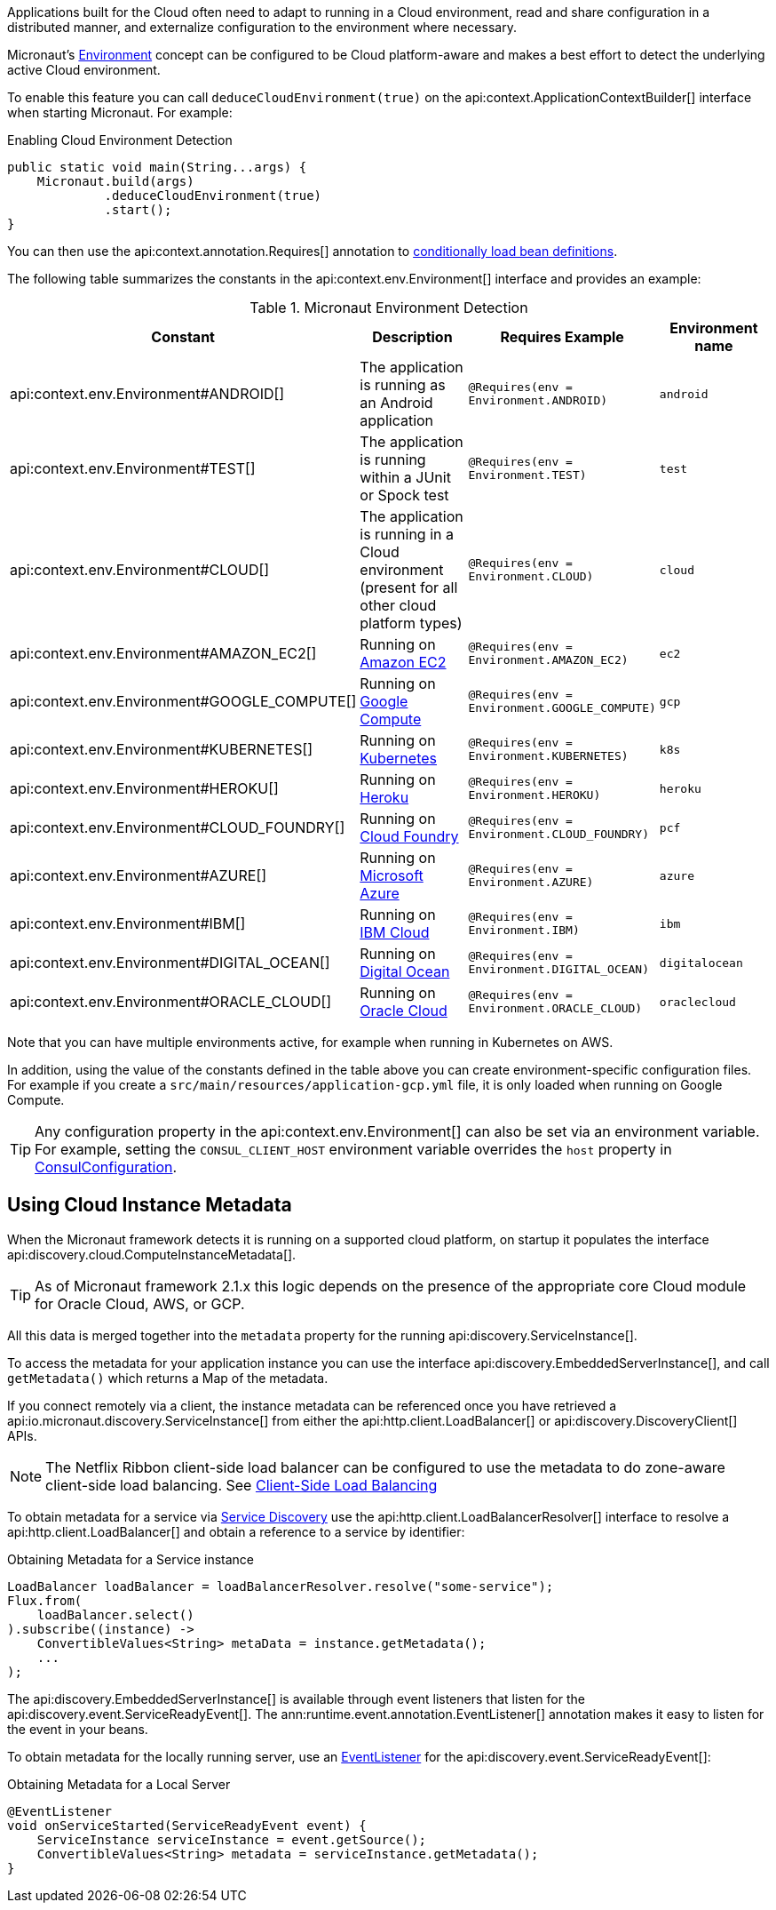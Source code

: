 Applications built for the Cloud often need to adapt to running in a Cloud environment, read and share configuration in a distributed manner, and externalize configuration to the environment where necessary.

Micronaut's <<environments, Environment>> concept can be configured to be Cloud platform-aware and makes a best effort to detect the underlying active Cloud environment.

To enable this feature you can call `deduceCloudEnvironment(true)` on the api:context.ApplicationContextBuilder[] interface when starting Micronaut. For example:

.Enabling Cloud Environment Detection
[source,java]
----
public static void main(String...args) {
    Micronaut.build(args)
             .deduceCloudEnvironment(true)
             .start();
}
----

You can then use the api:context.annotation.Requires[] annotation to <<conditionalBeans,conditionally load bean definitions>>.

The following table summarizes the constants in the api:context.env.Environment[] interface and provides an example:

.Micronaut Environment Detection
|===
|Constant|Description |Requires Example |Environment name

|api:context.env.Environment#ANDROID[]
|The application is running as an Android application
|`@Requires(env = Environment.ANDROID)`
|`android`

|api:context.env.Environment#TEST[]
|The application is running within a JUnit or Spock test
|`@Requires(env = Environment.TEST)`
|`test`

|api:context.env.Environment#CLOUD[]
|The application is running in a Cloud environment (present for all other cloud platform types)
|`@Requires(env = Environment.CLOUD)`
|`cloud`

|api:context.env.Environment#AMAZON_EC2[]
|Running on https://aws.amazon.com/ec2[Amazon EC2]
|`@Requires(env = Environment.AMAZON_EC2)`
|`ec2`

|api:context.env.Environment#GOOGLE_COMPUTE[]
|Running on https://cloud.google.com/compute/[Google Compute]
|`@Requires(env = Environment.GOOGLE_COMPUTE)`
|`gcp`

|api:context.env.Environment#KUBERNETES[]
|Running on https://www.kubernetes.io[Kubernetes]
|`@Requires(env = Environment.KUBERNETES)`
|`k8s`

|api:context.env.Environment#HEROKU[]
|Running on https://heroku.com[Heroku]
|`@Requires(env = Environment.HEROKU)`
|`heroku`

|api:context.env.Environment#CLOUD_FOUNDRY[]
|Running on https://www.cloudfoundry.org[Cloud Foundry]
|`@Requires(env = Environment.CLOUD_FOUNDRY)`
|`pcf`

|api:context.env.Environment#AZURE[]
|Running on https://azure.microsoft.com[Microsoft Azure]
|`@Requires(env = Environment.AZURE)`
|`azure`

|api:context.env.Environment#IBM[]
|Running on https://www.ibm.com/cloud/[IBM Cloud]
|`@Requires(env = Environment.IBM)`
|`ibm`

|api:context.env.Environment#DIGITAL_OCEAN[]
|Running on https://www.digitalocean.com/[Digital Ocean]
|`@Requires(env = Environment.DIGITAL_OCEAN)`
|`digitalocean`

|api:context.env.Environment#ORACLE_CLOUD[]
|Running on https://cloud.oracle.com/[Oracle Cloud]
|`@Requires(env = Environment.ORACLE_CLOUD)`
|`oraclecloud`

|===

Note that you can have multiple environments active, for example when running in Kubernetes on AWS.

In addition, using the value of the constants defined in the table above you can create environment-specific configuration files. For example if you create a `src/main/resources/application-gcp.yml` file, it is only loaded when running on Google Compute.

TIP: Any configuration property in the api:context.env.Environment[] can also be set via an environment variable. For example, setting the `CONSUL_CLIENT_HOST` environment variable overrides the `host` property in link:{micronautdiscoveryapi}/io/micronaut/discovery/consul/ConsulConfiguration.html[ConsulConfiguration].

== Using Cloud Instance Metadata

When the Micronaut framework detects it is running on a supported cloud platform, on startup it populates the interface api:discovery.cloud.ComputeInstanceMetadata[].

TIP: As of Micronaut framework 2.1.x this logic depends on the presence of the appropriate core Cloud module for Oracle Cloud, AWS, or GCP.

All this data is merged together into the `metadata` property for the running api:discovery.ServiceInstance[].

To access the metadata for your application instance you can use the interface api:discovery.EmbeddedServerInstance[], and call `getMetadata()` which returns a Map of the metadata.

If you connect remotely via a client, the instance metadata can be referenced once you have retrieved a api:io.micronaut.discovery.ServiceInstance[] from either the api:http.client.LoadBalancer[] or api:discovery.DiscoveryClient[] APIs.

NOTE: The Netflix Ribbon client-side load balancer can be configured to use the metadata to do zone-aware client-side load balancing. See <<clientSideLoadBalancing,Client-Side Load Balancing>>

To obtain metadata for a service via <<serviceDiscovery,Service Discovery>> use the api:http.client.LoadBalancerResolver[] interface to resolve a api:http.client.LoadBalancer[] and obtain a reference to a service by identifier:

.Obtaining Metadata for a Service instance
[source,java]
----
LoadBalancer loadBalancer = loadBalancerResolver.resolve("some-service");
Flux.from(
    loadBalancer.select()
).subscribe((instance) ->
    ConvertibleValues<String> metaData = instance.getMetadata();
    ...
);
----

The api:discovery.EmbeddedServerInstance[] is available through event listeners that listen for the api:discovery.event.ServiceReadyEvent[]. The ann:runtime.event.annotation.EventListener[] annotation makes it easy to listen for the event in your beans.

To obtain metadata for the locally running server, use an <<events,EventListener>> for the api:discovery.event.ServiceReadyEvent[]:

.Obtaining Metadata for a Local Server
[source,java]
----
@EventListener
void onServiceStarted(ServiceReadyEvent event) {
    ServiceInstance serviceInstance = event.getSource();
    ConvertibleValues<String> metadata = serviceInstance.getMetadata();
}
----
